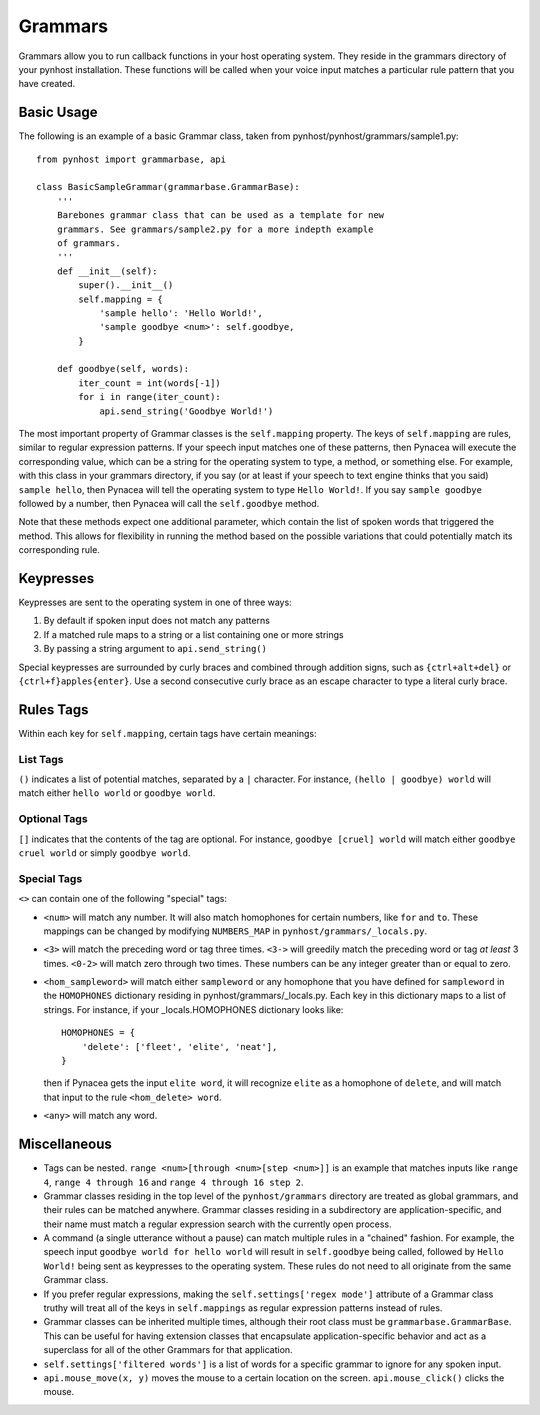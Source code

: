 Grammars
==============

Grammars allow you to run callback functions in your host operating system.
They reside in the grammars directory of your pynhost installation.
These functions will be called when your voice input matches a particular rule
pattern that you have created.

Basic Usage
------------

The following is an example of a basic Grammar class, taken from
pynhost/pynhost/grammars/sample1.py::

    from pynhost import grammarbase, api

    class BasicSampleGrammar(grammarbase.GrammarBase):
        '''
        Barebones grammar class that can be used as a template for new
        grammars. See grammars/sample2.py for a more indepth example
        of grammars.
        '''
        def __init__(self):
            super().__init__()
            self.mapping = {
                'sample hello': 'Hello World!',
                'sample goodbye <num>': self.goodbye,
            }

        def goodbye(self, words):
            iter_count = int(words[-1])
            for i in range(iter_count):
                api.send_string('Goodbye World!')

The most important property of Grammar classes is the ``self.mapping`` property. The keys of ``self.mapping`` are rules, similar to regular expression patterns. If your speech input matches one of these patterns, then Pynacea will execute the corresponding value, which can be a string for the operating system to type, a method, or something else. For example, with this class in your grammars directory, if you say (or at least if your speech to text engine thinks that you said) ``sample hello``, then Pynacea will tell the operating system to type ``Hello World!``. If you say ``sample goodbye`` followed by a number, then Pynacea will call the ``self.goodbye`` method.

Note that these methods expect one additional parameter, which contain the list of spoken words that triggered the method. This allows for flexibility in running the method based on the possible variations that could potentially match its corresponding rule.

Keypresses
----------

Keypresses are sent to the operating system in one of three ways:

1. By default if spoken input does not match any patterns
2. If a matched rule maps to a string or a list containing one or more strings
3. By passing a string argument to ``api.send_string()``

Special keypresses are surrounded by curly braces and combined through addition signs, such as ``{ctrl+alt+del}`` or ``{ctrl+f}apples{enter}``. Use a second consecutive curly brace as an escape character to type a literal curly brace.

Rules Tags
-----------

Within each key for ``self.mapping``, certain tags have certain meanings:

List Tags
^^^^^^^^^^^

``()`` indicates a list of potential matches, separated by a ``|`` character. For instance, ``(hello | goodbye) world`` will match either ``hello world`` or ``goodbye world``.

Optional Tags
^^^^^^^^^^^^^^

``[]`` indicates that the contents of the tag are optional. For instance, ``goodbye [cruel] world`` will match either ``goodbye cruel world`` or simply ``goodbye world``.

Special Tags
^^^^^^^^^^^^^
``<>`` can contain one of the following "special" tags:

* ``<num>`` will match any number. It will also match homophones for certain numbers, like ``for`` and ``to``. These mappings can be changed by modifying ``NUMBERS_MAP`` in ``pynhost/grammars/_locals.py``.
* ``<3>`` will match the preceding word or tag three times. ``<3->`` will greedily match the preceding word or tag *at least* 3 times. ``<0-2>`` will match zero through two times. These numbers can be any integer greater than or equal to zero.
* ``<hom_sampleword>`` will match either ``sampleword`` or any homophone that you have defined for ``sampleword`` in the ``HOMOPHONES`` dictionary residing in pynhost/grammars/_locals.py. Each key in this dictionary maps to a list of strings. For instance, if your _locals.HOMOPHONES dictionary looks like::
    
    HOMOPHONES = {
        'delete': ['fleet', 'elite', 'neat'],
    }

  then if Pynacea gets the input ``elite word``, it will recognize ``elite`` as a homophone of ``delete``, and will match that input to the rule ``<hom_delete> word``.
* ``<any>`` will match any word.

Miscellaneous
--------------

* Tags can be nested. ``range <num>[through <num>[step <num>]]`` is an example that matches inputs like ``range 4``, ``range 4 through 16`` and ``range 4 through 16 step 2``.

* Grammar classes residing in the top level of the ``pynhost/grammars`` directory are treated as global grammars, and their rules can be matched anywhere. Grammar classes residing in a subdirectory are application-specific, and their name must match a regular expression search with the currently open process.

* A command (a single utterance without a pause) can match multiple rules in a "chained" fashion. For example, the speech input ``goodbye world for hello world`` will result in ``self.goodbye`` being called, followed by ``Hello World!`` being sent as keypresses to the operating system. These rules do not need to all originate from the same Grammar class.

* If you prefer regular expressions, making the ``self.settings['regex mode']`` attribute of a Grammar class truthy will treat all of the keys in ``self.mappings`` as regular expression patterns instead of rules.

* Grammar classes can be inherited multiple times, although their root class must be ``grammarbase.GrammarBase``. This can be useful for having extension classes that encapsulate application-specific behavior and act as a superclass for all of the other Grammars for that application.

* ``self.settings['filtered words']`` is a list of words for a specific grammar to ignore for any spoken input.

* ``api.mouse_move(x, y)`` moves the mouse to a certain location on the screen. ``api.mouse_click()`` clicks the mouse.